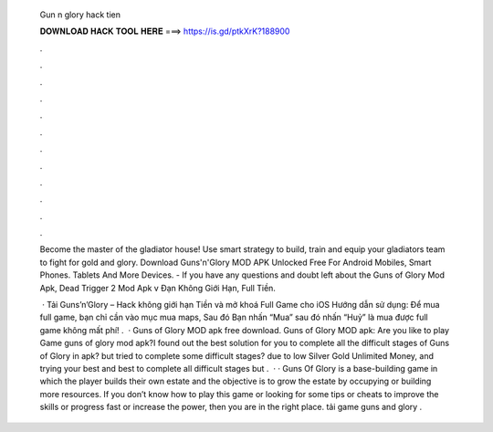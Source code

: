   Gun n glory hack tien
  
  
  
  𝐃𝐎𝐖𝐍𝐋𝐎𝐀𝐃 𝐇𝐀𝐂𝐊 𝐓𝐎𝐎𝐋 𝐇𝐄𝐑𝐄 ===> https://is.gd/ptkXrK?188900
  
  
  
  .
  
  
  
  .
  
  
  
  .
  
  
  
  .
  
  
  
  .
  
  
  
  .
  
  
  
  .
  
  
  
  .
  
  
  
  .
  
  
  
  .
  
  
  
  .
  
  
  
  .
  
  Become the master of the gladiator house! Use smart strategy to build, train and equip your gladiators team to fight for gold and glory. Download Guns'n'Glory MOD APK Unlocked Free For Android Mobiles, Smart Phones. Tablets And More Devices. - If you have any questions and doubt left about the Guns of Glory Mod Apk, Dead Trigger 2 Mod Apk v Đạn Không Giới Hạn, Full Tiền.
  
   · Tải Guns’n’Glory – Hack không giới hạn Tiền và mở khoá Full Game cho iOS Hướng dẫn sử dụng: Để mua full game, bạn chỉ cần vào mục mua maps, Sau đó Bạn nhấn “Mua” sau đó nhấn “Huỷ” là mua được full game không mất phí! .  · Guns of Glory MOD apk free download. Guns of Glory MOD apk: Are you like to play Game guns of glory mod apk?I found out the best solution for you to complete all the difficult stages of Guns of Glory in  apk? but tried to complete some difficult stages? due to low Silver Gold Unlimited Money, and trying your best and best to complete all difficult stages but .  · · Guns Of Glory is a base-building game in which the player builds their own estate and the objective is to grow the estate by occupying or building more resources. If you don’t know how to play this game or looking for some tips or cheats to improve the skills or progress fast or increase the power, then you are in the right place. tải game guns and glory .
